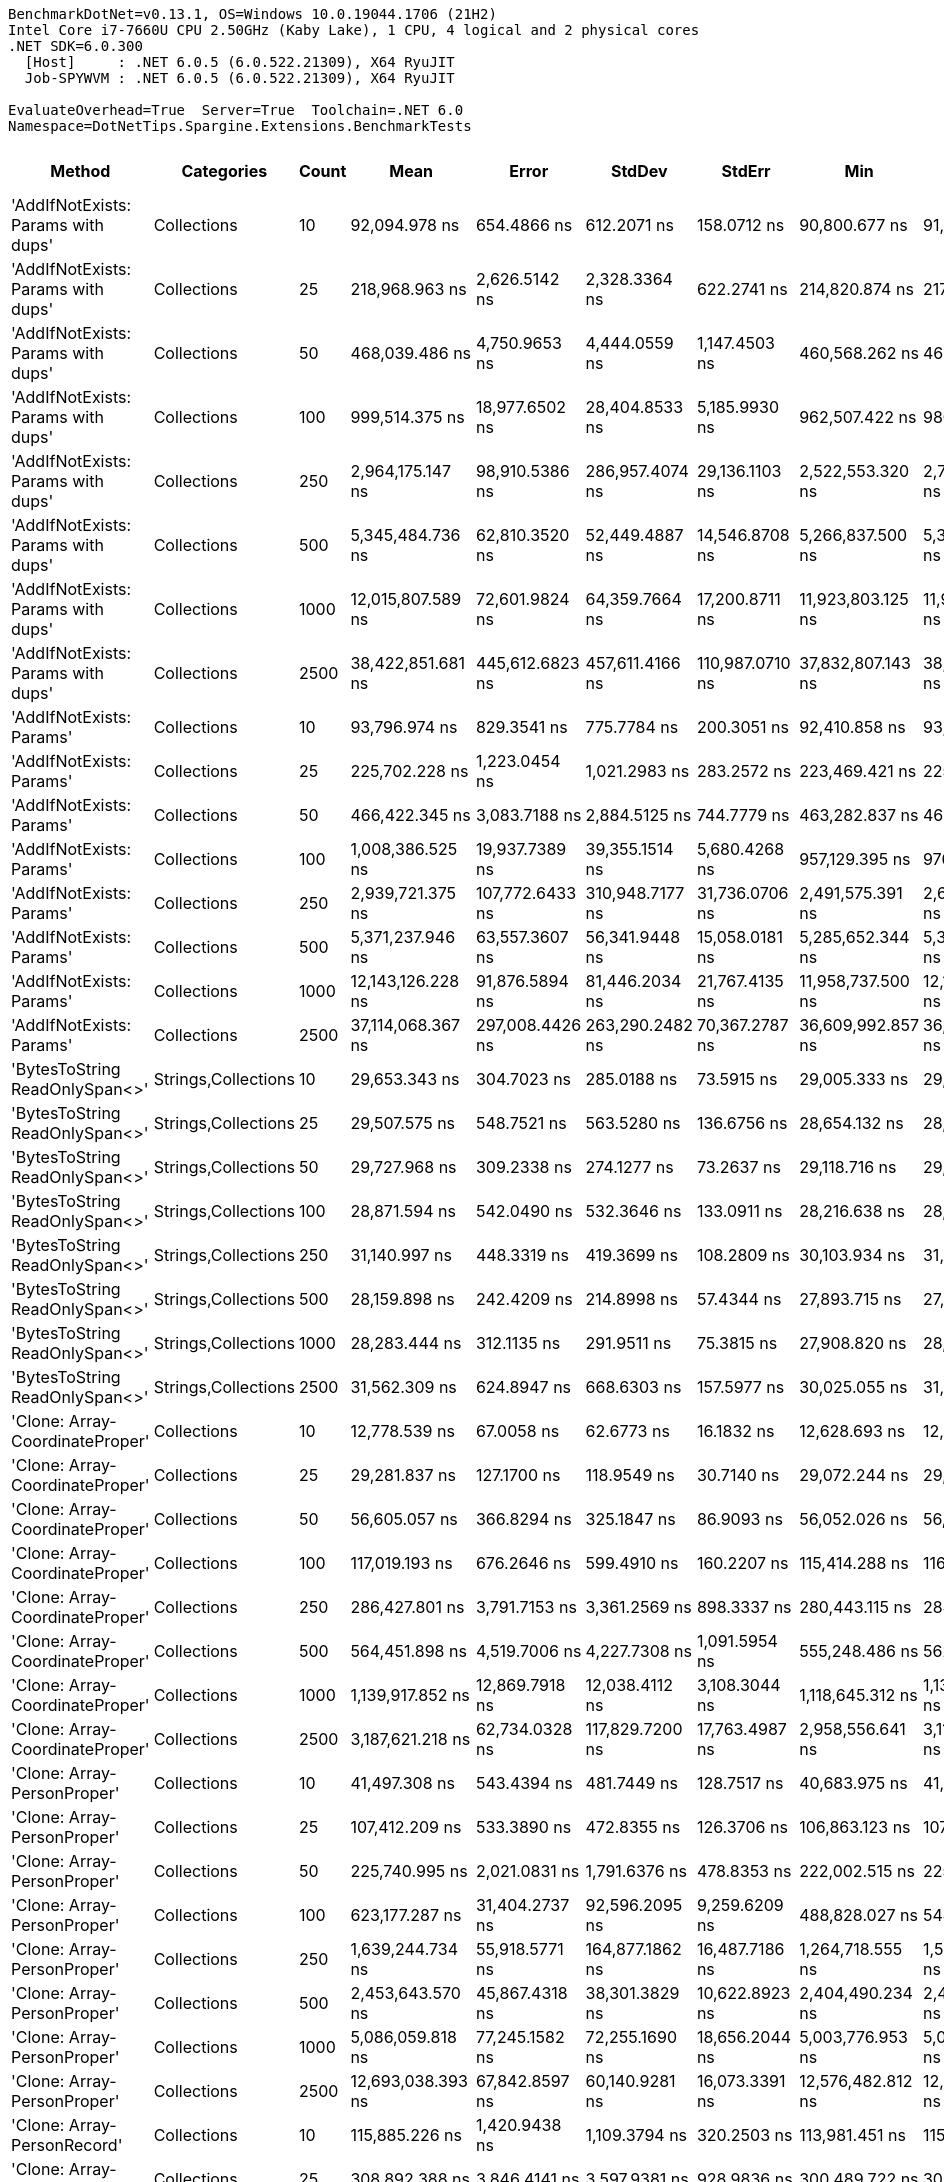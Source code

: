 ....
BenchmarkDotNet=v0.13.1, OS=Windows 10.0.19044.1706 (21H2)
Intel Core i7-7660U CPU 2.50GHz (Kaby Lake), 1 CPU, 4 logical and 2 physical cores
.NET SDK=6.0.300
  [Host]     : .NET 6.0.5 (6.0.522.21309), X64 RyuJIT
  Job-SPYWVM : .NET 6.0.5 (6.0.522.21309), X64 RyuJIT

EvaluateOverhead=True  Server=True  Toolchain=.NET 6.0  
Namespace=DotNetTips.Spargine.Extensions.BenchmarkTests  
....
[options="header"]
|===
|                              Method|           Categories|  Count|               Mean|            Error|           StdDev|           StdErr|                Min|                 Q1|             Median|                 Q3|                Max|            Op/s|   CI99.9% Margin|  Iterations|  Kurtosis|  MValue|  Skewness|  Rank|  LogicalGroup|  Baseline|     Gen 0|  Code Size|     Gen 1|     Gen 2|     Allocated
|  'AddIfNotExists: Params with dups'|          Collections|     10|      92,094.978 ns|      654.4866 ns|      612.2071 ns|      158.0712 ns|      90,800.677 ns|      91,699.304 ns|      92,005.621 ns|      92,555.017 ns|      93,042.853 ns|       10,858.36|      654.4866 ns|       15.00|     2.214|   2.000|   -0.2427|    20|             *|        No|    3.1738|    1,432 B|         -|         -|      30,944 B
|  'AddIfNotExists: Params with dups'|          Collections|     25|     218,968.963 ns|    2,626.5142 ns|    2,328.3364 ns|      622.2741 ns|     214,820.874 ns|     217,317.871 ns|     218,872.241 ns|     220,590.405 ns|     223,261.377 ns|        4,566.86|    2,626.5142 ns|       14.00|     2.013|   2.000|    0.0654|    25|             *|        No|    8.0566|    1,432 B|    0.4883|         -|      73,240 B
|  'AddIfNotExists: Params with dups'|          Collections|     50|     468,039.486 ns|    4,750.9653 ns|    4,444.0559 ns|    1,147.4503 ns|     460,568.262 ns|     464,763.428 ns|     468,674.609 ns|     471,217.236 ns|     475,066.992 ns|        2,136.57|    4,750.9653 ns|       15.00|     1.691|   2.000|    0.0200|    30|             *|        No|   15.6250|    1,432 B|    1.9531|         -|     147,721 B
|  'AddIfNotExists: Params with dups'|          Collections|    100|     999,514.375 ns|   18,977.6502 ns|   28,404.8533 ns|    5,185.9930 ns|     962,507.422 ns|     980,983.350 ns|     991,240.137 ns|   1,009,380.371 ns|   1,078,116.797 ns|        1,000.49|   18,977.6502 ns|       30.00|     3.315|   2.000|    1.0334|    35|             *|        No|   27.3438|    1,432 B|   13.6719|    9.7656|     292,576 B
|  'AddIfNotExists: Params with dups'|          Collections|    250|   2,964,175.147 ns|   98,910.5386 ns|  286,957.4074 ns|   29,136.1103 ns|   2,522,553.320 ns|   2,747,853.320 ns|   2,959,387.305 ns|   3,153,451.367 ns|   3,682,075.977 ns|          337.36|   98,910.5386 ns|       97.00|     2.640|   3.680|    0.5135|    42|             *|        No|   74.2188|    1,432 B|   42.9688|   39.0625|     725,222 B
|  'AddIfNotExists: Params with dups'|          Collections|    500|   5,345,484.736 ns|   62,810.3520 ns|   52,449.4887 ns|   14,546.8708 ns|   5,266,837.500 ns|   5,300,411.719 ns|   5,355,023.438 ns|   5,363,661.719 ns|   5,448,794.531 ns|          187.07|   62,810.3520 ns|       13.00|     2.161|   2.000|    0.3435|    46|             *|        No|  117.1875|    1,432 B|  101.5625|   70.3125|   1,447,417 B
|  'AddIfNotExists: Params with dups'|          Collections|   1000|  12,015,807.589 ns|   72,601.9824 ns|   64,359.7664 ns|   17,200.8711 ns|  11,923,803.125 ns|  11,974,537.891 ns|  12,013,548.438 ns|  12,071,824.219 ns|  12,132,776.562 ns|           83.22|   72,601.9824 ns|       14.00|     1.767|   2.000|    0.1090|    51|             *|        No|  218.7500|    1,432 B|  203.1250|  171.8750|   3,379,857 B
|  'AddIfNotExists: Params with dups'|          Collections|   2500|  38,422,851.681 ns|  445,612.6823 ns|  457,611.4166 ns|  110,987.0710 ns|  37,832,807.143 ns|  38,113,464.286 ns|  38,282,721.429 ns|  38,625,707.143 ns|  39,795,121.429 ns|           26.03|  445,612.6823 ns|       17.00|     5.087|   2.000|    1.4288|    57|             *|        No|  285.7143|    1,432 B|  214.2857|  214.2857|   9,074,147 B
|            'AddIfNotExists: Params'|          Collections|     10|      93,796.974 ns|      829.3541 ns|      775.7784 ns|      200.3051 ns|      92,410.858 ns|      93,398.267 ns|      93,802.496 ns|      94,300.378 ns|      95,000.983 ns|       10,661.32|      829.3541 ns|       15.00|     2.089|   2.000|   -0.2007|    21|             *|        No|    3.2959|    1,432 B|         -|         -|      31,320 B
|            'AddIfNotExists: Params'|          Collections|     25|     225,702.228 ns|    1,223.0454 ns|    1,021.2983 ns|      283.2572 ns|     223,469.421 ns|     225,329.504 ns|     225,608.069 ns|     226,261.389 ns|     227,452.649 ns|        4,430.62|    1,223.0454 ns|       13.00|     2.707|   2.000|   -0.3957|    26|             *|        No|    8.0566|    1,432 B|    0.2441|         -|      73,832 B
|            'AddIfNotExists: Params'|          Collections|     50|     466,422.345 ns|    3,083.7188 ns|    2,884.5125 ns|      744.7779 ns|     463,282.837 ns|     463,903.857 ns|     466,279.126 ns|     468,433.813 ns|     473,041.772 ns|        2,143.98|    3,083.7188 ns|       15.00|     2.364|   2.000|    0.6361|    30|             *|        No|   16.1133|    1,432 B|    1.4648|         -|     147,160 B
|            'AddIfNotExists: Params'|          Collections|    100|   1,008,386.525 ns|   19,937.7389 ns|   39,355.1514 ns|    5,680.4268 ns|     957,129.395 ns|     976,142.798 ns|     999,927.686 ns|   1,027,424.609 ns|   1,118,056.641 ns|          991.68|   19,937.7389 ns|       48.00|     3.067|   2.706|    0.9059|    35|             *|        No|   32.2266|    1,432 B|   21.4844|   10.7422|     290,795 B
|            'AddIfNotExists: Params'|          Collections|    250|   2,939,721.375 ns|  107,772.6433 ns|  310,948.7177 ns|   31,736.0706 ns|   2,491,575.391 ns|   2,698,171.973 ns|   2,913,802.734 ns|   3,057,023.242 ns|   3,692,840.234 ns|          340.17|  107,772.6433 ns|       96.00|     2.669|   3.310|    0.7064|    42|             *|        No|   66.4063|    1,432 B|   50.7813|   39.0625|     724,866 B
|            'AddIfNotExists: Params'|          Collections|    500|   5,371,237.946 ns|   63,557.3607 ns|   56,341.9448 ns|   15,058.0181 ns|   5,285,652.344 ns|   5,342,350.977 ns|   5,366,998.438 ns|   5,380,923.828 ns|   5,525,830.469 ns|          186.18|   63,557.3607 ns|       14.00|     4.623|   2.000|    1.2432|    46|             *|        No|  132.8125|    1,432 B|  109.3750|   62.5000|   1,450,479 B
|            'AddIfNotExists: Params'|          Collections|   1000|  12,143,126.228 ns|   91,876.5894 ns|   81,446.2034 ns|   21,767.4135 ns|  11,958,737.500 ns|  12,107,700.000 ns|  12,145,575.781 ns|  12,196,198.828 ns|  12,264,176.562 ns|           82.35|   91,876.5894 ns|       14.00|     2.730|   2.000|   -0.6231|    51|             *|        No|  218.7500|    1,432 B|  203.1250|  171.8750|   3,376,492 B
|            'AddIfNotExists: Params'|          Collections|   2500|  37,114,068.367 ns|  297,008.4426 ns|  263,290.2482 ns|   70,367.2787 ns|  36,609,992.857 ns|  36,976,839.286 ns|  37,062,439.286 ns|  37,325,964.286 ns|  37,583,521.429 ns|           26.94|  297,008.4426 ns|       14.00|     2.077|   2.000|    0.0449|    56|             *|        No|  285.7143|    1,432 B|  214.2857|  214.2857|   9,076,677 B
|      'BytesToString ReadOnlySpan<>'|  Strings,Collections|     10|      29,653.343 ns|      304.7023 ns|      285.0188 ns|       73.5915 ns|      29,005.333 ns|      29,433.208 ns|      29,771.129 ns|      29,841.034 ns|      30,017.998 ns|       33,723.01|      304.7023 ns|       15.00|     2.373|   2.000|   -0.6125|    12|             *|        No|    4.5776|    1,980 B|    0.0305|         -|      41,128 B
|      'BytesToString ReadOnlySpan<>'|  Strings,Collections|     25|      29,507.575 ns|      548.7521 ns|      563.5280 ns|      136.6756 ns|      28,654.132 ns|      28,996.445 ns|      29,610.776 ns|      30,040.366 ns|      30,558.676 ns|       33,889.60|      548.7521 ns|       17.00|     1.659|   2.000|    0.0330|    12|             *|        No|    4.5776|    1,980 B|    0.0305|         -|      41,128 B
|      'BytesToString ReadOnlySpan<>'|  Strings,Collections|     50|      29,727.968 ns|      309.2338 ns|      274.1277 ns|       73.2637 ns|      29,118.716 ns|      29,632.527 ns|      29,762.973 ns|      29,879.263 ns|      30,155.637 ns|       33,638.36|      309.2338 ns|       14.00|     2.897|   2.000|   -0.7445|    12|             *|        No|    4.5776|    1,980 B|         -|         -|      41,128 B
|      'BytesToString ReadOnlySpan<>'|  Strings,Collections|    100|      28,871.594 ns|      542.0490 ns|      532.3646 ns|      133.0911 ns|      28,216.638 ns|      28,421.751 ns|      28,708.009 ns|      29,391.776 ns|      29,742.178 ns|       34,636.12|      542.0490 ns|       16.00|     1.446|   2.000|    0.4003|    12|             *|        No|    4.5776|    1,980 B|    0.0305|         -|      41,128 B
|      'BytesToString ReadOnlySpan<>'|  Strings,Collections|    250|      31,140.997 ns|      448.3319 ns|      419.3699 ns|      108.2809 ns|      30,103.934 ns|      31,037.001 ns|      31,277.789 ns|      31,356.154 ns|      31,812.988 ns|       32,112.01|      448.3319 ns|       15.00|     3.629|   2.000|   -1.0593|    13|             *|        No|    4.5471|    1,980 B|         -|         -|      41,128 B
|      'BytesToString ReadOnlySpan<>'|  Strings,Collections|    500|      28,159.898 ns|      242.4209 ns|      214.8998 ns|       57.4344 ns|      27,893.715 ns|      27,994.918 ns|      28,172.914 ns|      28,249.447 ns|      28,691.707 ns|       35,511.49|      242.4209 ns|       14.00|     3.172|   2.000|    0.7828|    12|             *|        No|    4.3945|    1,980 B|         -|         -|      41,128 B
|      'BytesToString ReadOnlySpan<>'|  Strings,Collections|   1000|      28,283.444 ns|      312.1135 ns|      291.9511 ns|       75.3815 ns|      27,908.820 ns|      28,029.517 ns|      28,260.080 ns|      28,552.599 ns|      28,720.123 ns|       35,356.37|      312.1135 ns|       15.00|     1.301|   2.000|    0.1947|    12|             *|        No|    4.5776|    1,980 B|    0.0305|         -|      41,128 B
|      'BytesToString ReadOnlySpan<>'|  Strings,Collections|   2500|      31,562.309 ns|      624.8947 ns|      668.6303 ns|      157.5977 ns|      30,025.055 ns|      31,388.076 ns|      31,753.317 ns|      31,927.771 ns|      32,571.970 ns|       31,683.36|      624.8947 ns|       18.00|     3.134|   2.000|   -1.0155|    14|             *|        No|    3.6926|    1,980 B|         -|         -|      41,128 B
|     'Clone: Array-CoordinateProper'|          Collections|     10|      12,778.539 ns|       67.0058 ns|       62.6773 ns|       16.1832 ns|      12,628.693 ns|      12,745.647 ns|      12,776.928 ns|      12,828.799 ns|      12,856.663 ns|       78,256.21|       67.0058 ns|       15.00|     2.756|   2.000|   -0.7888|     9|             *|        No|    0.5341|      221 B|         -|         -|       4,944 B
|     'Clone: Array-CoordinateProper'|          Collections|     25|      29,281.837 ns|      127.1700 ns|      118.9549 ns|       30.7140 ns|      29,072.244 ns|      29,219.255 ns|      29,302.231 ns|      29,340.950 ns|      29,510.779 ns|       34,150.86|      127.1700 ns|       15.00|     2.219|   2.000|   -0.0245|    12|             *|        No|    1.0071|      221 B|         -|         -|       9,136 B
|     'Clone: Array-CoordinateProper'|          Collections|     50|      56,605.057 ns|      366.8294 ns|      325.1847 ns|       86.9093 ns|      56,052.026 ns|      56,375.069 ns|      56,594.803 ns|      56,809.621 ns|      57,181.390 ns|       17,666.27|      366.8294 ns|       14.00|     2.069|   2.000|    0.2062|    17|             *|        No|    1.7090|      221 B|         -|         -|      16,176 B
|     'Clone: Array-CoordinateProper'|          Collections|    100|     117,019.193 ns|      676.2646 ns|      599.4910 ns|      160.2207 ns|     115,414.288 ns|     116,789.346 ns|     117,247.955 ns|     117,372.479 ns|     117,618.805 ns|        8,545.61|      676.2646 ns|       14.00|     4.061|   2.000|   -1.3554|    24|             *|        No|    3.2959|      221 B|         -|         -|      30,192 B
|     'Clone: Array-CoordinateProper'|          Collections|    250|     286,427.801 ns|    3,791.7153 ns|    3,361.2569 ns|      898.3337 ns|     280,443.115 ns|     284,329.736 ns|     287,880.444 ns|     288,745.715 ns|     290,600.732 ns|        3,491.28|    3,791.7153 ns|       14.00|     1.794|   2.000|   -0.5971|    28|             *|        No|    7.3242|      221 B|         -|         -|      70,416 B
|     'Clone: Array-CoordinateProper'|          Collections|    500|     564,451.898 ns|    4,519.7006 ns|    4,227.7308 ns|    1,091.5954 ns|     555,248.486 ns|     562,045.557 ns|     565,646.631 ns|     566,963.477 ns|     570,491.064 ns|        1,771.63|    4,519.7006 ns|       15.00|     2.336|   2.000|   -0.6927|    31|             *|        No|   11.7188|      221 B|         -|         -|     138,625 B
|     'Clone: Array-CoordinateProper'|          Collections|   1000|   1,139,917.852 ns|   12,869.7918 ns|   12,038.4112 ns|    3,108.3044 ns|   1,118,645.312 ns|   1,133,879.395 ns|   1,138,843.359 ns|   1,146,735.547 ns|   1,157,485.156 ns|          877.26|   12,869.7918 ns|       15.00|     1.999|   2.000|   -0.1674|    36|             *|        No|   29.2969|      221 B|    1.9531|         -|     274,897 B
|     'Clone: Array-CoordinateProper'|          Collections|   2500|   3,187,621.218 ns|   62,734.0328 ns|  117,829.7200 ns|   17,763.4987 ns|   2,958,556.641 ns|   3,110,598.926 ns|   3,203,052.734 ns|   3,250,407.715 ns|   3,420,545.312 ns|          313.71|   62,734.0328 ns|       44.00|     2.386|   2.000|   -0.0600|    43|             *|        No|   70.3125|      221 B|   27.3438|   23.4375|     733,199 B
|         'Clone: Array-PersonProper'|          Collections|     10|      41,497.308 ns|      543.4394 ns|      481.7449 ns|      128.7517 ns|      40,683.975 ns|      41,246.526 ns|      41,352.124 ns|      41,779.951 ns|      42,586.209 ns|       24,097.95|      543.4394 ns|       14.00|     2.814|   2.000|    0.6676|    15|             *|        No|    2.3193|      203 B|    0.0610|         -|      19,784 B
|         'Clone: Array-PersonProper'|          Collections|     25|     107,412.209 ns|      533.3890 ns|      472.8355 ns|      126.3706 ns|     106,863.123 ns|     107,026.019 ns|     107,368.237 ns|     107,619.733 ns|     108,323.438 ns|        9,309.93|      533.3890 ns|       14.00|     1.851|   2.000|    0.5170|    22|             *|        No|    5.2490|      203 B|    0.4883|         -|      47,920 B
|         'Clone: Array-PersonProper'|          Collections|     50|     225,740.995 ns|    2,021.0831 ns|    1,791.6376 ns|      478.8353 ns|     222,002.515 ns|     225,076.611 ns|     225,635.681 ns|     227,119.373 ns|     228,123.682 ns|        4,429.86|    2,021.0831 ns|       14.00|     2.327|   2.000|   -0.5787|    26|             *|        No|   10.9863|      203 B|    2.1973|         -|      95,488 B
|         'Clone: Array-PersonProper'|          Collections|    100|     623,177.287 ns|   31,404.2737 ns|   92,596.2095 ns|    9,259.6209 ns|     488,828.027 ns|     544,372.852 ns|     609,546.436 ns|     694,726.660 ns|     887,890.137 ns|        1,604.68|   31,404.2737 ns|      100.00|     2.465|   3.059|    0.5506|    31|             *|        No|   20.5078|      203 B|   17.5781|   10.7422|     188,973 B
|         'Clone: Array-PersonProper'|          Collections|    250|   1,639,244.734 ns|   55,918.5771 ns|  164,877.1862 ns|   16,487.7186 ns|   1,264,718.555 ns|   1,531,550.488 ns|   1,625,253.613 ns|   1,743,555.713 ns|   2,055,735.742 ns|          610.04|   55,918.5771 ns|      100.00|     2.671|   2.733|    0.1171|    40|             *|        No|   39.0625|      203 B|   29.2969|   23.4375|     470,035 B
|         'Clone: Array-PersonProper'|          Collections|    500|   2,453,643.570 ns|   45,867.4318 ns|   38,301.3829 ns|   10,622.8923 ns|   2,404,490.234 ns|   2,431,183.594 ns|   2,446,602.734 ns|   2,459,013.281 ns|   2,542,680.859 ns|          407.56|   45,867.4318 ns|       13.00|     3.219|   2.000|    1.1046|    41|             *|        No|   66.4063|      203 B|   54.6875|   46.8750|     939,500 B
|         'Clone: Array-PersonProper'|          Collections|   1000|   5,086,059.818 ns|   77,245.1582 ns|   72,255.1690 ns|   18,656.2044 ns|   5,003,776.953 ns|   5,035,832.031 ns|   5,054,126.953 ns|   5,126,168.750 ns|   5,244,553.516 ns|          196.62|   77,245.1582 ns|       15.00|     2.320|   2.000|    0.8316|    45|             *|        No|  164.0625|      203 B|  140.6250|  140.6250|   2,359,059 B
|         'Clone: Array-PersonProper'|          Collections|   2500|  12,693,038.393 ns|   67,842.8597 ns|   60,140.9281 ns|   16,073.3391 ns|  12,576,482.812 ns|  12,672,840.234 ns|  12,696,025.000 ns|  12,720,992.578 ns|  12,803,506.250 ns|           78.78|   67,842.8597 ns|       14.00|     2.446|   2.000|   -0.1458|    52|             *|        No|  203.1250|      203 B|  187.5000|  187.5000|   5,924,636 B
|         'Clone: Array-PersonRecord'|          Collections|     10|     115,885.226 ns|    1,420.9438 ns|    1,109.3794 ns|      320.2503 ns|     113,981.451 ns|     115,392.529 ns|     115,603.680 ns|     116,431.573 ns|     118,448.615 ns|        8,629.23|    1,420.9438 ns|       12.00|     3.206|   2.000|    0.6024|    24|             *|        No|    4.3945|      203 B|    0.1221|         -|      41,064 B
|         'Clone: Array-PersonRecord'|          Collections|     25|     308,892.388 ns|    3,846.4141 ns|    3,597.9381 ns|      928.9836 ns|     300,489.722 ns|     306,915.332 ns|     310,032.739 ns|     310,740.845 ns|     314,971.265 ns|        3,237.37|    3,846.4141 ns|       15.00|     2.990|   2.000|   -0.7038|    29|             *|        No|   11.2305|      203 B|    1.9531|         -|     101,145 B
|         'Clone: Array-PersonRecord'|          Collections|     50|     828,240.632 ns|   24,994.2355 ns|   72,909.3582 ns|    7,364.9574 ns|     686,302.246 ns|     771,687.549 ns|     820,200.146 ns|     866,505.176 ns|   1,013,732.324 ns|        1,207.38|   24,994.2355 ns|       98.00|     2.604|   3.929|    0.5470|    33|             *|        No|   20.5078|      203 B|   17.5781|    9.7656|     200,296 B
|         'Clone: Array-PersonRecord'|          Collections|    100|   1,297,728.309 ns|   25,565.7815 ns|   34,129.5839 ns|    6,825.9168 ns|   1,268,736.230 ns|   1,276,574.707 ns|   1,286,928.809 ns|   1,297,884.668 ns|   1,393,894.434 ns|          770.58|   25,565.7815 ns|       25.00|     4.937|   2.000|    1.7134|    38|             *|        No|   39.0625|      203 B|   27.3438|   17.5781|     400,011 B
|         'Clone: Array-PersonRecord'|          Collections|    250|   3,259,125.747 ns|   63,238.0559 ns|   64,940.8276 ns|   15,750.4642 ns|   3,195,854.883 ns|   3,222,248.242 ns|   3,237,400.977 ns|   3,257,057.227 ns|   3,416,161.523 ns|          306.83|   63,238.0559 ns|       17.00|     3.634|   2.000|    1.3625|    43|             *|        No|   58.5938|      203 B|   54.6875|   42.9688|     996,397 B
|         'Clone: Array-PersonRecord'|          Collections|    500|   6,765,245.871 ns|   65,432.0277 ns|   58,003.7883 ns|   15,502.1645 ns|   6,684,654.688 ns|   6,727,220.312 ns|   6,750,750.391 ns|   6,794,757.422 ns|   6,875,010.156 ns|          147.81|   65,432.0277 ns|       14.00|     1.972|   2.000|    0.5911|    48|             *|        No|  156.2500|      203 B|  148.4375|  140.6250|   2,452,204 B
|         'Clone: Array-PersonRecord'|          Collections|   1000|  13,393,260.379 ns|  196,892.7126 ns|  174,540.2612 ns|   46,647.8470 ns|  13,042,387.500 ns|  13,411,144.922 ns|  13,453,506.250 ns|  13,502,286.719 ns|  13,569,032.812 ns|           74.66|  196,892.7126 ns|       14.00|     2.548|   2.000|   -1.1012|    53|             *|        No|  218.7500|      203 B|  203.1250|  187.5000|   4,898,362 B
|         'Clone: Array-PersonRecord'|          Collections|   2500|  33,640,939.286 ns|  414,870.8268 ns|  367,772.1818 ns|   98,291.2501 ns|  33,144,625.000 ns|  33,414,362.500 ns|  33,533,771.875 ns|  33,853,096.875 ns|  34,308,262.500 ns|           29.73|  414,870.8268 ns|       14.00|     1.893|   2.000|    0.3862|    55|             *|        No|  250.0000|      203 B|  187.5000|  187.5000|  12,294,067 B
|                            AddFirst|          Collections|     10|      84,859.596 ns|      800.3129 ns|      748.6132 ns|      193.2911 ns|      83,707.361 ns|      84,224.982 ns|      85,203.918 ns|      85,392.670 ns|      85,973.682 ns|       11,784.17|      800.3129 ns|       15.00|     1.462|   2.000|   -0.2496|    19|             *|        No|    4.6387|      748 B|    0.1221|         -|      39,936 B
|                            AddFirst|          Collections|     25|     219,658.847 ns|    2,088.3845 ns|    1,851.2984 ns|      494.7803 ns|     216,844.202 ns|     218,235.590 ns|     219,257.812 ns|     221,188.995 ns|     222,951.746 ns|        4,552.51|    2,088.3845 ns|       14.00|     1.700|   2.000|    0.2876|    25|             *|        No|   10.7422|      748 B|    0.7324|         -|      96,424 B
|                            AddFirst|          Collections|     50|     461,962.178 ns|    4,734.5679 ns|    4,428.7177 ns|    1,143.4900 ns|     453,505.371 ns|     459,582.690 ns|     462,371.729 ns|     464,312.305 ns|     468,727.881 ns|        2,164.68|    4,734.5679 ns|       15.00|     2.039|   2.000|   -0.1597|    30|             *|        No|   21.9727|      748 B|         -|         -|     191,088 B
|                            AddFirst|          Collections|    100|   1,232,665.037 ns|   56,256.0879 ns|  164,101.6489 ns|   16,576.7698 ns|     985,934.180 ns|   1,125,940.674 ns|   1,190,849.805 ns|   1,323,707.178 ns|   1,658,279.883 ns|          811.25|   56,256.0879 ns|       98.00|     2.462|   4.000|    0.5913|    37|             *|        No|   37.1094|      748 B|   35.1563|   21.4844|     380,713 B
|                            AddFirst|          Collections|    250|   3,318,388.174 ns|  101,854.2499 ns|  297,113.6277 ns|   30,013.0087 ns|   2,626,289.844 ns|   3,100,660.547 ns|   3,347,339.648 ns|   3,504,560.742 ns|   4,039,332.422 ns|          301.35|  101,854.2499 ns|       98.00|     2.515|   3.481|    0.1105|    43|             *|        No|   62.5000|      748 B|   62.5000|   50.7813|     940,749 B
|                            AddFirst|          Collections|    500|   4,926,971.763 ns|   69,436.9482 ns|   61,554.0460 ns|   16,451.0108 ns|   4,830,314.844 ns|   4,884,757.031 ns|   4,938,653.906 ns|   4,967,574.805 ns|   5,039,412.500 ns|          202.96|   69,436.9482 ns|       14.00|     1.886|   2.000|   -0.1225|    44|             *|        No|  125.0000|      748 B|  117.1875|   93.7500|   1,882,854 B
|                            AddFirst|          Collections|   1000|  10,384,661.760 ns|  206,470.6131 ns|  356,151.6631 ns|   57,775.4289 ns|   9,931,090.625 ns|  10,087,087.500 ns|  10,309,113.281 ns|  10,543,760.156 ns|  11,212,415.625 ns|           96.30|  206,470.6131 ns|       38.00|     2.612|   2.143|    0.7877|    50|             *|        No|  328.1250|      748 B|  312.5000|  281.2500|   4,722,639 B
|                            AddFirst|          Collections|   2500|  25,836,030.974 ns|  473,272.4987 ns|  764,246.8672 ns|  131,067.2564 ns|  25,190,193.750 ns|  25,432,956.250 ns|  25,569,439.062 ns|  25,802,296.875 ns|  28,495,037.500 ns|           38.71|  473,272.4987 ns|       34.00|     7.232|   2.000|    2.2217|    54|             *|        No|  406.2500|      748 B|  375.0000|  375.0000|  11,861,049 B
|                             AddLast|          Collections|     10|      21,107.316 ns|       91.1215 ns|       85.2351 ns|       22.0076 ns|      20,969.215 ns|      21,044.495 ns|      21,097.353 ns|      21,185.135 ns|      21,235.939 ns|       47,376.94|       91.1215 ns|       15.00|     1.561|   2.000|    0.1255|    10|             *|        No|    1.1292|      501 B|         -|         -|      10,512 B
|                             AddLast|          Collections|     25|      49,720.020 ns|      517.8268 ns|      484.3756 ns|      125.0652 ns|      48,856.812 ns|      49,378.690 ns|      49,876.050 ns|      49,974.490 ns|      50,774.298 ns|       20,112.62|      517.8268 ns|       15.00|     2.632|   2.000|    0.0293|    16|             *|        No|    2.6245|      501 B|    0.1221|         -|      23,800 B
|                             AddLast|          Collections|     50|     111,720.833 ns|      900.6234 ns|      842.4437 ns|      217.5180 ns|     110,695.050 ns|     110,933.569 ns|     111,466.876 ns|     112,462.244 ns|     112,827.155 ns|        8,950.88|      900.6234 ns|       15.00|     1.116|   2.000|    0.0622|    23|             *|        No|    5.3711|      501 B|    0.1221|         -|      48,344 B
|                             AddLast|          Collections|    100|     229,391.966 ns|    2,555.5210 ns|    2,390.4359 ns|      617.2079 ns|     225,358.618 ns|     227,778.003 ns|     229,488.354 ns|     231,576.013 ns|     232,185.425 ns|        4,359.35|    2,555.5210 ns|       15.00|     1.615|   2.000|   -0.3855|    27|             *|        No|   10.9863|      501 B|    2.4414|         -|      95,432 B
|                             AddLast|          Collections|    250|     775,210.965 ns|   27,861.5309 ns|   82,150.3524 ns|    8,215.0352 ns|     618,903.809 ns|     722,852.637 ns|     772,512.354 ns|     834,144.019 ns|     965,678.809 ns|        1,289.97|   27,861.5309 ns|      100.00|     2.265|   2.960|    0.0663|    32|             *|        No|   25.3906|      501 B|   19.5313|   13.6719|     236,833 B
|                             AddLast|          Collections|    500|   1,547,498.740 ns|   57,600.8118 ns|  167,110.3995 ns|   16,967.4903 ns|   1,223,351.953 ns|   1,454,657.617 ns|   1,532,373.633 ns|   1,657,137.109 ns|   1,936,097.266 ns|          646.20|   57,600.8118 ns|       97.00|     2.671|   3.000|    0.3228|    39|             *|        No|   37.1094|      501 B|   27.3438|   25.3906|     472,671 B
|                             AddLast|          Collections|   1000|   3,326,115.828 ns|   99,932.8127 ns|  293,085.6407 ns|   29,456.2152 ns|   2,837,408.398 ns|   3,087,611.133 ns|   3,287,858.789 ns|   3,481,383.789 ns|   4,012,339.648 ns|          300.65|   99,932.8127 ns|       99.00|     2.593|   4.154|    0.6000|    43|             *|        No|   66.4063|      501 B|   58.5938|   46.8750|     943,833 B
|                             AddLast|          Collections|   2500|   7,583,123.174 ns|  177,788.9671 ns|  518,618.7620 ns|   52,388.4062 ns|   6,342,579.688 ns|   7,288,164.844 ns|   7,556,621.094 ns|   7,888,340.039 ns|   8,802,446.094 ns|          131.87|  177,788.9671 ns|       98.00|     2.974|   2.741|    0.0929|    49|             *|        No|  117.1875|      501 B|  109.3750|  101.5625|   2,971,357 B
|                            AreEqual|          Collections|     10|           4.472 ns|        0.0780 ns|        0.0729 ns|        0.0188 ns|           4.381 ns|           4.396 ns|           4.496 ns|           4.545 ns|           4.560 ns|  223,635,660.25|        0.0780 ns|       15.00|     1.058|   2.000|   -0.0321|     3|             *|        No|         -|      272 B|         -|         -|             -
|                            AreEqual|          Collections|     25|           4.426 ns|        0.0895 ns|        0.0837 ns|        0.0216 ns|           4.364 ns|           4.373 ns|           4.380 ns|           4.468 ns|           4.575 ns|  225,924,483.93|        0.0895 ns|       15.00|     1.972|   2.000|    0.9502|     3|             *|        No|         -|      272 B|         -|         -|             -
|                            AreEqual|          Collections|     50|           4.271 ns|        0.0844 ns|        0.0789 ns|        0.0204 ns|           4.206 ns|           4.216 ns|           4.220 ns|           4.309 ns|           4.429 ns|  234,153,571.68|        0.0844 ns|       15.00|     2.185|   2.000|    0.9328|     3|             *|        No|         -|      272 B|         -|         -|             -
|                            AreEqual|          Collections|    100|           4.319 ns|        0.0959 ns|        0.0897 ns|        0.0232 ns|           4.215 ns|           4.228 ns|           4.383 ns|           4.393 ns|           4.447 ns|  231,519,483.04|        0.0959 ns|       15.00|     1.016|   3.750|   -0.0651|     3|             *|        No|         -|      272 B|         -|         -|             -
|                            AreEqual|          Collections|    250|           4.181 ns|        0.0140 ns|        0.0117 ns|        0.0032 ns|           4.168 ns|           4.174 ns|           4.179 ns|           4.185 ns|           4.203 ns|  239,150,488.92|        0.0140 ns|       13.00|     1.990|   2.000|    0.6230|     3|             *|        No|         -|      272 B|         -|         -|             -
|                            AreEqual|          Collections|    500|           4.318 ns|        0.0776 ns|        0.0726 ns|        0.0187 ns|           4.185 ns|           4.285 ns|           4.356 ns|           4.359 ns|           4.382 ns|  231,573,393.30|        0.0776 ns|       15.00|     1.929|   2.000|   -0.9500|     3|             *|        No|         -|      272 B|         -|         -|             -
|                            AreEqual|          Collections|   1000|           4.306 ns|        0.0777 ns|        0.0727 ns|        0.0188 ns|           4.208 ns|           4.243 ns|           4.307 ns|           4.371 ns|           4.398 ns|  232,245,154.90|        0.0777 ns|       15.00|     1.183|   2.000|   -0.1217|     3|             *|        No|         -|      272 B|         -|         -|             -
|                            AreEqual|          Collections|   2500|           5.093 ns|        0.0872 ns|        0.0816 ns|        0.0211 ns|           4.973 ns|           5.004 ns|           5.151 ns|           5.155 ns|           5.169 ns|  196,344,210.40|        0.0872 ns|       15.00|     1.249|   2.000|   -0.4855|     4|             *|        No|         -|      272 B|         -|         -|             -
|                       BytesToString|  Strings,Collections|     10|      27,758.481 ns|      438.0867 ns|      409.7866 ns|      105.8064 ns|      27,280.757 ns|      27,410.330 ns|      27,790.947 ns|      28,065.125 ns|      28,486.717 ns|       36,025.03|      438.0867 ns|       15.00|     1.650|   2.000|    0.4173|    12|             *|        No|    4.5776|    1,956 B|    0.0305|         -|      41,128 B
|                       BytesToString|  Strings,Collections|     25|      28,415.842 ns|      306.2172 ns|      286.4358 ns|       73.9574 ns|      27,885.564 ns|      28,272.888 ns|      28,356.664 ns|      28,692.509 ns|      28,838.499 ns|       35,191.64|      306.2172 ns|       15.00|     1.763|   2.000|   -0.1375|    12|             *|        No|    4.5776|    1,956 B|    0.0305|         -|      41,128 B
|                       BytesToString|  Strings,Collections|     50|      29,421.567 ns|      572.0679 ns|      723.4827 ns|      150.8566 ns|      28,095.787 ns|      28,934.068 ns|      29,316.374 ns|      30,072.920 ns|      30,320.766 ns|       33,988.67|      572.0679 ns|       23.00|     1.683|   2.000|   -0.3513|    12|             *|        No|    4.5471|    1,956 B|    0.0305|         -|      41,128 B
|                       BytesToString|  Strings,Collections|    100|      27,942.446 ns|      549.2271 ns|      539.4145 ns|      134.8536 ns|      27,283.218 ns|      27,483.041 ns|      27,958.649 ns|      28,241.634 ns|      29,258.041 ns|       35,787.85|      549.2271 ns|       16.00|     2.786|   2.000|    0.6204|    12|             *|        No|    4.5776|    1,956 B|    0.0305|         -|      41,128 B
|                       BytesToString|  Strings,Collections|    250|      29,178.360 ns|      571.1856 ns|      837.2364 ns|      155.4709 ns|      27,367.152 ns|      28,955.608 ns|      29,533.263 ns|      29,829.097 ns|      30,189.046 ns|       34,271.97|      571.1856 ns|       29.00|     2.359|   2.000|   -0.8957|    12|             *|        No|    4.5166|    1,956 B|    0.0305|         -|      41,128 B
|                       BytesToString|  Strings,Collections|    500|      26,898.188 ns|      159.2859 ns|      148.9962 ns|       38.4706 ns|      26,549.806 ns|      26,834.991 ns|      26,883.125 ns|      27,031.285 ns|      27,128.621 ns|       37,177.22|      159.2859 ns|       15.00|     2.796|   2.000|   -0.4410|    11|             *|        No|    4.4861|    1,956 B|         -|         -|      41,128 B
|                       BytesToString|  Strings,Collections|   1000|      28,260.392 ns|      561.8095 ns|      874.6698 ns|      154.6212 ns|      26,438.174 ns|      28,164.685 ns|      28,438.606 ns|      28,867.059 ns|      29,525.650 ns|       35,385.21|      561.8095 ns|       32.00|     2.592|   2.000|   -0.8264|    12|             *|        No|    4.5166|    1,956 B|    0.0305|         -|      41,128 B
|                       BytesToString|  Strings,Collections|   2500|      27,856.636 ns|      532.0418 ns|      633.3580 ns|      138.2100 ns|      26,717.744 ns|      27,544.414 ns|      28,028.499 ns|      28,457.692 ns|      28,580.467 ns|       35,898.09|      532.0418 ns|       21.00|     1.593|   2.000|   -0.3575|    12|             *|        No|    4.5776|    1,956 B|    0.0305|         -|      41,128 B
|                         ContainsAny|          Collections|     10|         419.224 ns|        4.5821 ns|        4.2861 ns|        1.1067 ns|         411.617 ns|         416.701 ns|         419.243 ns|         421.915 ns|         427.753 ns|    2,385,359.93|        4.5821 ns|       15.00|     2.280|   2.000|   -0.0068|     5|             *|        No|    0.0219|      551 B|         -|         -|         200 B
|                         ContainsAny|          Collections|     25|       1,261.373 ns|        6.4871 ns|        6.0681 ns|        1.5668 ns|       1,248.620 ns|       1,258.474 ns|       1,262.305 ns|       1,264.803 ns|       1,271.350 ns|      792,787.18|        6.4871 ns|       15.00|     2.378|   2.000|   -0.4224|     6|             *|        No|    0.0210|      551 B|         -|         -|         200 B
|                         ContainsAny|          Collections|     50|       3,306.854 ns|       18.0845 ns|       16.9163 ns|        4.3678 ns|       3,274.569 ns|       3,295.437 ns|       3,309.137 ns|       3,317.956 ns|       3,330.318 ns|      302,402.20|       18.0845 ns|       15.00|     1.916|   2.000|   -0.4152|     7|             *|        No|    0.0191|      551 B|         -|         -|         200 B
|                         ContainsAny|          Collections|    100|      11,612.223 ns|      119.7340 ns|      111.9992 ns|       28.9181 ns|      11,460.513 ns|      11,514.894 ns|      11,594.083 ns|      11,719.103 ns|      11,772.385 ns|       86,116.16|      119.7340 ns|       15.00|     1.311|   2.000|    0.0061|     8|             *|        No|    0.0153|      551 B|         -|         -|         200 B
|                         ContainsAny|          Collections|    250|      58,087.163 ns|      409.3223 ns|      382.8803 ns|       98.8593 ns|      57,037.796 ns|      58,176.425 ns|      58,221.561 ns|      58,258.047 ns|      58,296.451 ns|       17,215.51|      409.3223 ns|       15.00|     5.142|   2.000|   -1.9529|    18|             *|        No|         -|      551 B|         -|         -|         200 B
|                         ContainsAny|          Collections|    500|     219,883.300 ns|    2,830.6845 ns|    2,647.8240 ns|      683.6652 ns|     215,456.067 ns|     216,933.337 ns|     221,474.646 ns|     221,745.068 ns|     222,198.254 ns|        4,547.87|    2,830.6845 ns|       15.00|     1.468|   2.000|   -0.6804|    25|             *|        No|         -|      551 B|         -|         -|         200 B
|                         ContainsAny|          Collections|   1000|     955,519.525 ns|    8,884.2740 ns|    8,310.3554 ns|    2,145.7245 ns|     939,484.668 ns|     950,942.969 ns|     959,308.984 ns|     961,068.262 ns|     966,123.926 ns|        1,046.55|    8,884.2740 ns|       15.00|     2.195|   2.000|   -0.8035|    34|             *|        No|         -|      551 B|         -|         -|         201 B
|                         ContainsAny|          Collections|   2500|   5,899,877.995 ns|   78,544.3996 ns|   73,470.4801 ns|   18,969.9964 ns|   5,809,919.141 ns|   5,828,968.359 ns|   5,876,164.453 ns|   5,973,488.672 ns|   5,982,530.859 ns|          169.50|   78,544.3996 ns|       15.00|     1.041|   2.000|   -0.0061|    47|             *|        No|         -|      551 B|         -|         -|         204 B
|                         GetHashCode|          Collections|     10|           1.085 ns|        0.0345 ns|        0.0323 ns|        0.0083 ns|           1.051 ns|           1.054 ns|           1.081 ns|           1.115 ns|           1.136 ns|  921,912,476.22|        0.0345 ns|       15.00|     1.342|   2.750|    0.3121|     1|             *|        No|         -|       35 B|         -|         -|             -
|                         GetHashCode|          Collections|     25|           1.296 ns|        0.0460 ns|        0.0430 ns|        0.0111 ns|           1.254 ns|           1.262 ns|           1.266 ns|           1.345 ns|           1.352 ns|  771,656,496.24|        0.0460 ns|       15.00|     1.042|   3.333|    0.3579|     2|             *|        No|         -|       35 B|         -|         -|             -
|                         GetHashCode|          Collections|     50|           1.120 ns|        0.0383 ns|        0.0358 ns|        0.0092 ns|           1.080 ns|           1.086 ns|           1.107 ns|           1.158 ns|           1.161 ns|  893,193,401.03|        0.0383 ns|       15.00|     1.019|   2.000|    0.1205|     1|             *|        No|         -|       35 B|         -|         -|             -
|                         GetHashCode|          Collections|    100|           1.100 ns|        0.0392 ns|        0.0366 ns|        0.0095 ns|           1.060 ns|           1.065 ns|           1.092 ns|           1.139 ns|           1.149 ns|  909,180,350.31|        0.0392 ns|       15.00|     1.153|   2.000|    0.1877|     1|             *|        No|         -|       35 B|         -|         -|             -
|                         GetHashCode|          Collections|    250|           1.128 ns|        0.0361 ns|        0.0338 ns|        0.0087 ns|           1.075 ns|           1.093 ns|           1.140 ns|           1.157 ns|           1.162 ns|  886,282,801.50|        0.0361 ns|       15.00|     1.392|   3.000|   -0.4809|     1|             *|        No|         -|       35 B|         -|         -|             -
|                         GetHashCode|          Collections|    500|           1.318 ns|        0.0390 ns|        0.0364 ns|        0.0094 ns|           1.253 ns|           1.301 ns|           1.338 ns|           1.340 ns|           1.344 ns|  758,572,677.62|        0.0390 ns|       15.00|     1.885|   2.727|   -0.9566|     2|             *|        No|         -|       35 B|         -|         -|             -
|                         GetHashCode|          Collections|   1000|           1.101 ns|        0.0382 ns|        0.0357 ns|        0.0092 ns|           1.052 ns|           1.059 ns|           1.125 ns|           1.128 ns|           1.137 ns|  908,217,224.62|        0.0382 ns|       15.00|     1.108|   3.333|   -0.3770|     1|             *|        No|         -|       35 B|         -|         -|             -
|                         GetHashCode|          Collections|   2500|           1.288 ns|        0.0304 ns|        0.0284 ns|        0.0073 ns|           1.250 ns|           1.261 ns|           1.287 ns|           1.312 ns|           1.333 ns|  776,114,751.89|        0.0304 ns|       15.00|     1.417|   2.000|    0.0678|     2|             *|        No|         -|       35 B|         -|         -|             -
|===
